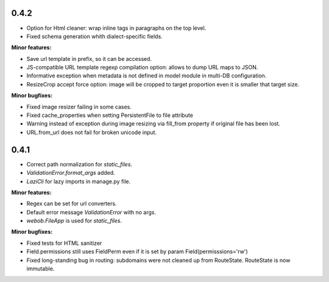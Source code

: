 0.4.2
-----

* Option for Html cleaner: wrap inline tags in paragraphs on the top level.
* Fixed schema generation whith dialect-specific fields.

**Minor features:**

* Save url template in prefix, so it can be accessed.
* JS-compatible URL template regexp compilation option: allows to dump
  URL maps to JSON.
* Informative exception when metadata is not defined in model module in 
  multi-DB configuration.
* ResizeCrop accept force option: image will be cropped to target 
  proportion even it is smaller that target size.

**Minor bugfixes:**

* Fixed image resizer failing in some cases.
* Fixed cache_properties when setting PersistentFile to file attribute
* Warning instead of exception during image resizing via fill_from property
  if original file has been lost.
* URL.from_url does not fail for broken unicode input.

0.4.1
-----

* Correct path normalization for `static_files`.
* `ValidationError.format_args` added.
* `LaziCli` for lazy imports in manage.py file.

**Minor features:**

* Regex can be set for url converters.
* Default error message `ValidationError` with no args.
* `webob.FileApp` is used for `static_files`.

**Minor bugfixes:**

* Fixed tests for HTML sanitizer
* Field.permissions still uses FieldPerm even if it is set by param
  Field(permisssions='rw')
* Fixed long-standing bug in routing: subdomains were not cleaned up from RouteState.
  RouteState is now immutable.
